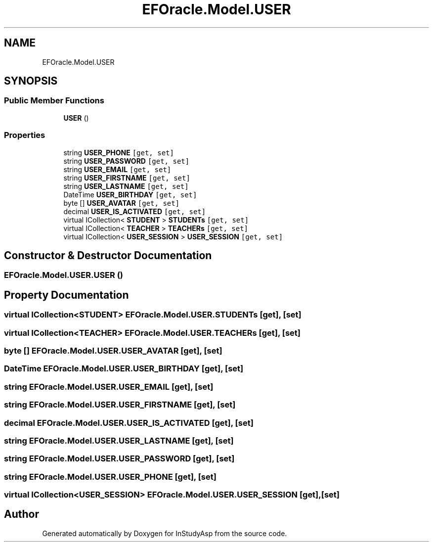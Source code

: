 .TH "EFOracle.Model.USER" 3 "Fri Sep 22 2017" "InStudyAsp" \" -*- nroff -*-
.ad l
.nh
.SH NAME
EFOracle.Model.USER
.SH SYNOPSIS
.br
.PP
.SS "Public Member Functions"

.in +1c
.ti -1c
.RI "\fBUSER\fP ()"
.br
.in -1c
.SS "Properties"

.in +1c
.ti -1c
.RI "string \fBUSER_PHONE\fP\fC [get, set]\fP"
.br
.ti -1c
.RI "string \fBUSER_PASSWORD\fP\fC [get, set]\fP"
.br
.ti -1c
.RI "string \fBUSER_EMAIL\fP\fC [get, set]\fP"
.br
.ti -1c
.RI "string \fBUSER_FIRSTNAME\fP\fC [get, set]\fP"
.br
.ti -1c
.RI "string \fBUSER_LASTNAME\fP\fC [get, set]\fP"
.br
.ti -1c
.RI "DateTime \fBUSER_BIRTHDAY\fP\fC [get, set]\fP"
.br
.ti -1c
.RI "byte [] \fBUSER_AVATAR\fP\fC [get, set]\fP"
.br
.ti -1c
.RI "decimal \fBUSER_IS_ACTIVATED\fP\fC [get, set]\fP"
.br
.ti -1c
.RI "virtual ICollection< \fBSTUDENT\fP > \fBSTUDENTs\fP\fC [get, set]\fP"
.br
.ti -1c
.RI "virtual ICollection< \fBTEACHER\fP > \fBTEACHERs\fP\fC [get, set]\fP"
.br
.ti -1c
.RI "virtual ICollection< \fBUSER_SESSION\fP > \fBUSER_SESSION\fP\fC [get, set]\fP"
.br
.in -1c
.SH "Constructor & Destructor Documentation"
.PP 
.SS "EFOracle\&.Model\&.USER\&.USER ()"

.SH "Property Documentation"
.PP 
.SS "virtual ICollection<\fBSTUDENT\fP> EFOracle\&.Model\&.USER\&.STUDENTs\fC [get]\fP, \fC [set]\fP"

.SS "virtual ICollection<\fBTEACHER\fP> EFOracle\&.Model\&.USER\&.TEACHERs\fC [get]\fP, \fC [set]\fP"

.SS "byte [] EFOracle\&.Model\&.USER\&.USER_AVATAR\fC [get]\fP, \fC [set]\fP"

.SS "DateTime EFOracle\&.Model\&.USER\&.USER_BIRTHDAY\fC [get]\fP, \fC [set]\fP"

.SS "string EFOracle\&.Model\&.USER\&.USER_EMAIL\fC [get]\fP, \fC [set]\fP"

.SS "string EFOracle\&.Model\&.USER\&.USER_FIRSTNAME\fC [get]\fP, \fC [set]\fP"

.SS "decimal EFOracle\&.Model\&.USER\&.USER_IS_ACTIVATED\fC [get]\fP, \fC [set]\fP"

.SS "string EFOracle\&.Model\&.USER\&.USER_LASTNAME\fC [get]\fP, \fC [set]\fP"

.SS "string EFOracle\&.Model\&.USER\&.USER_PASSWORD\fC [get]\fP, \fC [set]\fP"

.SS "string EFOracle\&.Model\&.USER\&.USER_PHONE\fC [get]\fP, \fC [set]\fP"

.SS "virtual ICollection<\fBUSER_SESSION\fP> EFOracle\&.Model\&.USER\&.USER_SESSION\fC [get]\fP, \fC [set]\fP"


.SH "Author"
.PP 
Generated automatically by Doxygen for InStudyAsp from the source code\&.
